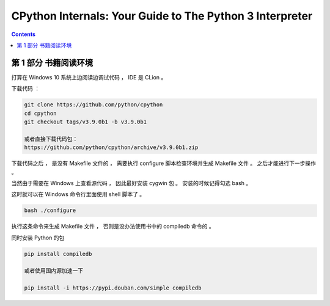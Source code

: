 ##############################################################################
CPython Internals: Your Guide to The Python 3 Interpreter
##############################################################################

.. contents::

******************************************************************************
第 1 部分  书籍阅读环境 
******************************************************************************

打算在 Windows 10 系统上边阅读边调试代码 ， IDE 是 CLion 。 

下载代码 ： 

.. code-block:: bash

    git clone https://github.com/python/cpython
    cd cpython
    git checkout tags/v3.9.0b1 -b v3.9.0b1

    或者直接下载代码包：
    https://github.com/python/cpython/archive/v3.9.0b1.zip

下载代码之后 ， 是没有 Makefile 文件的 ， 需要执行 configure 脚本检查环境并生成 \
Makefile 文件 。 之后才能进行下一步操作 。 

当然由于需要在 Windows 上查看源代码 ， 因此最好安装 cygwin 包 。 安装的时候记得勾\
选 bash 。

这时就可以在 Windows 命令行里面使用 shell 脚本了 。 

.. code-block:: 

    bash ./configure

执行这条命令来生成 Makefile 文件 ， 否则是没办法使用书中的 compiledb 命令的 。 

同时安装 Python 的包 

.. code-block:: 

    pip install compiledb

    或者使用国内源加速一下

    pip install -i https://pypi.douban.com/simple compiledb


